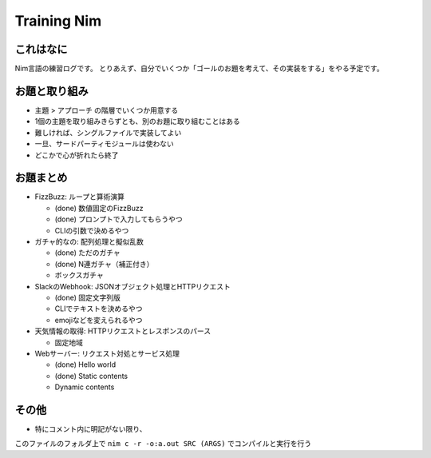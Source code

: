 Training Nim
============

これはなに
----------

Nim言語の練習ログです。
とりあえず、自分でいくつか「ゴールのお題を考えて、その実装をする」をやる予定です。

お題と取り組み
--------------

* ``主題`` > ``アプローチ`` の階層でいくつか用意する
* 1個の主題を取り組みきらずとも、別のお題に取り組むことはある
* 難しければ、シングルファイルで実装してよい
* 一旦、サードパーティモジュールは使わない
* どこかで心が折れたら終了

お題まとめ
----------

* FizzBuzz: ループと算術演算

  * (done) 数値固定のFizzBuzz
  * (done) プロンプトで入力してもらうやつ
  * CLIの引数で決めるやつ

* ガチャ的なの: 配列処理と擬似乱数

  * (done) ただのガチャ
  * (done) N連ガチャ（補正付き）
  * ボックスガチャ

* SlackのWebhook: JSONオブジェクト処理とHTTPリクエスト

  * (done) 固定文字列版
  * CLIでテキストを決めるやつ
  * emojiなどを変えられるやつ

* 天気情報の取得: HTTPリクエストとレスポンスのパース

  * 固定地域

* Webサーバー: リクエスト対処とサービス処理

  * (done) Hello world
  * (done) Static contents
  * Dynamic contents

その他
------

* 特にコメント内に明記がない限り、 
このファイルのフォルダ上で
``nim c -r -o:a.out SRC (ARGS)`` でコンパイルと実行を行う

